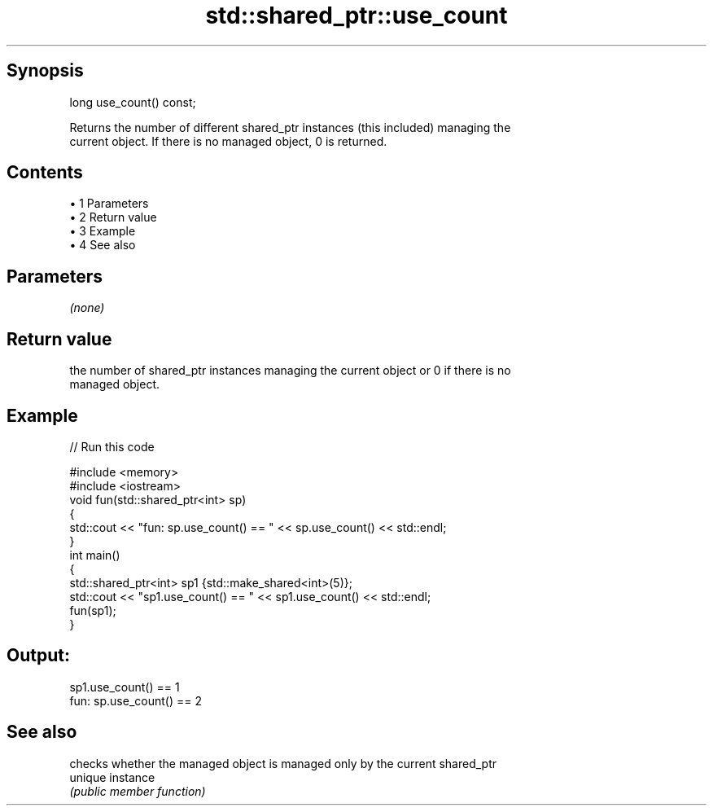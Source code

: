 .TH std::shared_ptr::use_count 3 "Apr 19 2014" "1.0.0" "C++ Standard Libary"
.SH Synopsis
   long use_count() const;

   Returns the number of different shared_ptr instances (this included) managing the
   current object. If there is no managed object, 0 is returned.

.SH Contents

     • 1 Parameters
     • 2 Return value
     • 3 Example
     • 4 See also

.SH Parameters

   \fI(none)\fP

.SH Return value

   the number of shared_ptr instances managing the current object or 0 if there is no
   managed object.

.SH Example

   
// Run this code

 #include <memory>
 #include <iostream>
  
 void fun(std::shared_ptr<int> sp)
 {
     std::cout << "fun: sp.use_count() == " << sp.use_count() << std::endl;
 }
  
 int main()
 {
     std::shared_ptr<int> sp1 {std::make_shared<int>(5)};
     std::cout << "sp1.use_count() == " << sp1.use_count() << std::endl;
  
     fun(sp1);
 }

.SH Output:

 sp1.use_count() == 1
 fun: sp.use_count() == 2

.SH See also

          checks whether the managed object is managed only by the current shared_ptr
   unique instance
          \fI(public member function)\fP

